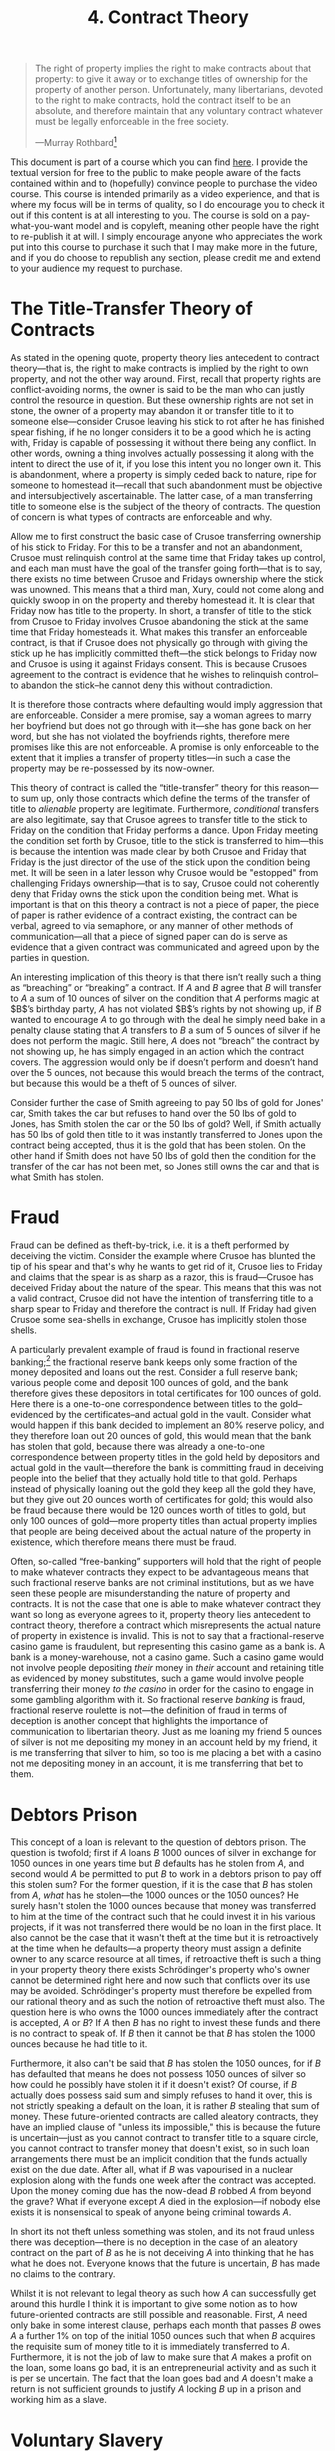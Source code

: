 #+title: 4. Contract Theory
#+EXPORT_FILE_NAME: ./md/contract-theory.md
#+PROPERTY: header-args :tangle ./slides/contract-theory.md
#+OPTIONS: toc:nil
#+begin_export md
---
title: "Contract Theory"
description: "The proper theory of contracts deals with the question of when a given transfer of title to property is legitimate and thus justly enforceable. This theory illuminates the answer to certain pernicious questions such as: can a man sell himself into slavery? Is fractional reserve banking legitimate, or a form of fraud?"
n: 4
date: 2023-04-25
---
#+end_export
#+begin_export latex
\tableofcontents
#+end_export

#+begin_src md :exports none
---
marp: true
theme: uncover
class: invert
---

# 4. Contract Theory
#+end_src

#+begin_quote
The right of property implies the right to make contracts about that property: to give it away or to exchange titles of ownership for the property of another person. Unfortunately, many libertarians, devoted to the right to make contracts, hold the contract itself to be an absolute, and therefore maintain that any voluntary contract whatever must be legally enforceable in the free society.

---Murray Rothbard[fn:1]
#+end_quote
#+begin_src md :exports none
---

<!-- _footer: Murray Rothbard, *The Ethics of Liberty* -->

> The right of property implies the right to make contracts about that property: to give it away or to exchange titles of ownership for the property of another person. Unfortunately, many libertarians, devoted to the right to make contracts, hold the contract itself to be an absolute, and therefore maintain that any voluntary contract whatever must be legally enforceable in the free society.
#+end_src

This document is part of a course which you can find [[https://liquidzulu.github.io/libertarian-ethics][here]]. I provide the textual version for free to the public to make people aware of the facts contained within and to (hopefully) convince people to purchase the video course. This course is intended primarily as a video experience, and that is where my focus will be in terms of quality, so I do encourage you to check it out if this content is at all interesting to you. The course is sold on a pay-what-you-want model and is copyleft, meaning other people have the right to re-publish it at will. I simply encourage anyone who appreciates the work put into this course to purchase it such that I may make more in the future, and if you do choose to republish any section, please credit me and extend to your audience my request to purchase.

* The Title-Transfer Theory of Contracts
As stated in the opening quote, property theory lies antecedent to contract theory---that is, the right to make contracts is implied by the right to own property, and not the other way around. First, recall that property rights are conflict-avoiding norms, the owner is said to be the man who can justly control the resource in question. But these ownership rights are not set in stone, the owner of a property may abandon it or transfer title to it to someone else---consider Crusoe leaving his stick to rot after he has finished spear fishing, if he no longer considers it to be a good which he is acting with, Friday is capable of possessing it without there being any conflict. In other words, owning a thing involves actually possessing it along with the intent to direct the use of it, if you lose this intent you no longer own it. This is abandonment, where a property is simply ceded back to nature, ripe for someone to homestead it---recall that such abandonment must be objective and intersubjectively ascertainable. The latter case, of a man transferring title to someone else is the subject of the theory of contracts. The question of concern is what types of contracts are enforceable and why.

#+begin_src md :exports none
---

# The Title-Transfer Theory of Contracts

---

# The Title-Transfer Theory of Contracts
 ,* Property rights are conflict-avoiding norms
 ,* The owner is the one who justly controls a given resource
 ,* The owner can abandon the property or transfer title
 ,* Abandonment must be objective and intersubjectively ascertainable
#+end_src

Allow me to first construct the basic case of Crusoe transferring ownership of his stick to Friday. For this to be a transfer and not an abandonment, Crusoe must relinquish control at the same time that Friday takes up control, and each man must have the goal of the transfer going forth---that is to say, there exists no time between Crusoe and Fridays ownership where the stick was unowned. This means that a third man, Xury, could not come along and quickly swoop in on the property and thereby homestead it. It is clear that Friday now has title to the property. In short, a transfer of title to the stick from Crusoe to Friday involves Crusoe abandoning the stick at the same time that Friday homesteads it. What makes this transfer an enforceable contract, is that if Crusoe does not physically go through with giving the stick up he has implicitly committed theft---the stick belongs to Friday now and Crusoe is using it against Fridays consent. This is because Crusoes agreement to the contract is evidence that he wishes to relinquish control--to abandon the stick--he cannot deny this without contradiction.

#+begin_src md :exports none
---

## The Basic Contract

---

## The Basic Contract
 ,* For it to be a transfer, Crusoe must relinquish control at the same time that Friday takes up control
 ,* There is no time between Crusoe and Friday's ownership where the stick is unowned
 ,* A transfer of title to the stick involves Crusoe abandoning it at the same time that Friday homesteads it
 ,* If Crusoe does not relinquish the stick he has implicitly stolen it
#+end_src

It is therefore those contracts where defaulting would imply aggression that are enforceable. Consider a mere promise, say a woman agrees to marry her boyfriend but does not go through with it---she has gone back on her word, but she has not violated the boyfriends rights, therefore mere promises like this are not enforceable. A promise is only enforceable to the extent that it implies a transfer of property titles---in such a case the property may be re-possessed by its now-owner.

This theory of contract is called the “title-transfer” theory for this reason---to sum up, only those contracts which define the terms of the transfer of title to /alienable/ property are legitimate. Furthermore, /conditional/ transfers are also legitimate, say that Crusoe agrees to transfer title to the stick to Friday on the condition that Friday performs a dance. Upon Friday meeting the condition set forth by Crusoe, title to the stick is transferred to him---this is because the intention was made clear by both Crusoe and Friday that Friday is the just director of the use of the stick upon the condition being met. It will be seen in a later lesson why Crusoe would be "estopped" from challenging Fridays ownership---that is to say, Crusoe could not coherently deny that Friday owns the stick upon the condition being met. What is important is that on this theory a contract is not a piece of paper, the piece of paper is rather evidence of a contract existing, the contract can be verbal, agreed to via semaphore, or any manner of other methods of communication---all that a piece of signed paper can do is serve as evidence that a given contract was communicated and agreed upon by the parties in question.

#+begin_src md :exports none
---

## Conditional Transfers

---

## Conditional Transfers
 ,* Crusoe agrees to transfer title to the stick to Friday on the condition that Friday performs a dance
 ,* When Friday does the dance he owns the stick
 ,* Crusoe is "estopped"
 ,* A contract is not a piece of paper, the piece of paper is *evidence of* the contract
#+end_src

An interesting implication of this theory is that there isn’t really such a thing as “breaching” or “breaking” a contract. If $A$ and $B$ agree that $B$ will transfer to $A$ a sum of 10 ounces of silver on the condition that $A$ performs magic at $B$’s birthday party, $A$ has not violated $B$’s rights by not showing up, if $B$ wanted to encourage $A$ to go through with the deal he simply need bake in a penalty clause stating that $A$ transfers to $B$ a sum of 5 ounces of silver if he does not perform the magic. Still here, $A$ does not “breach” the contract by not showing up, he has simply engaged in an action which the contract covers. The aggression would only be if doesn’t perform and doesn’t hand over the 5 ounces, not because this would breach the terms of the contract, but because this would be a theft of 5 ounces of silver.

#+begin_src md :exports none
---

## Contracts Are Never Broken

---

## Contracts Are Never Broken
 ,* If $A$ and $B$ agree that $B$ will transfer to $A$ a sum of 10 ounces of silver on the condition that $A$ performs magic at $B$’s birthday party, $A$ has not violated $B$’s rights by not showing up
 ,* The only possible aggression with respect to contracts is theft of property retained
#+end_src

Consider further the case of Smith agreeing to pay 50 lbs of gold for Jones' car, Smith takes the car but refuses to hand over the 50 lbs of gold to Jones, has Smith stolen the car or the 50 lbs of gold? Well, if Smith actually has 50 lbs of gold then title to it was instantly transferred to Jones upon the contract being accepted, thus it is the gold that has been stolen. On the other hand if Smith does not have 50 lbs of gold then the condition for the transfer of the car has not been met, so Jones still owns the car and that is what Smith has stolen.

#+begin_src md :exports none
---

## A Final Example
 ,* Smith agrees to pay 50 lbs of gold for Jones' car
 ,* Smith takes the car but refuses to hand over the 50 lbs of gold
 ,* What has Smith stolen?
 ,* If Smith has 50 lbs he has stolen it
 ,* If Smith lacks 50 lbs he has stolen the car
#+end_src

* Fraud
Fraud can be defined as theft-by-trick, i.e. it is a theft performed by deceiving the victim. Consider the example where Crusoe has blunted the tip of his spear and that's why he wants to get rid of it, Crusoe lies to Friday and claims that the spear is as sharp as a razor, this is fraud---Crusoe has deceived Friday about the nature of the spear. This means that this was not a valid contract, Crusoe did not have the intention of transferring title to a sharp spear to Friday and therefore the contract is null. If Friday had given Crusoe some sea-shells in exchange, Crusoe has implicitly stolen those shells.

#+begin_src md :exports none
---

# Fraud
#+end_src

A particularly prevalent example of fraud is found in fractional reserve banking;[fn:2] the fractional reserve bank keeps only some fraction of the money deposited and loans out the rest. Consider a full reserve bank; various people come and deposit 100 ounces of gold, and the bank therefore gives these depositors in total certificates for 100 ounces of gold. Here there is a one-to-one correspondence between titles to the gold--evidenced by the certificates--and actual gold in the vault. Consider what would happen if this bank decided to implement an 80% reserve policy, and they therefore loan out 20 ounces of gold, this would mean that the bank has stolen that gold, because there was already a one-to-one correspondence between property titles in the gold held by depositors and actual gold in the vault---therefore the bank is committing fraud in deceiving people into the belief that they actually hold title to that gold. Perhaps instead of physically loaning out the gold they keep all the gold they have, but they give out 20 ounces worth of certificates for gold; this would also be fraud because there would be 120 ounces worth of titles to gold, but only 100 ounces of gold---more property titles than actual property implies that people are being deceived about the actual nature of the property in existence, which therefore means there must be fraud.

#+begin_src md :exports none
---

# FRB as Fraud

---

# FRB as Fraud
 ,* The FRB keeps only some fraction of the money
 ,* Under full reserve there is a one-to-one correspondence between money certificates and money
 ,* Under fractional reserve there are more certificates than actual money
 ,* More property titles than actual property implies fraud
#+end_src

Often, so-called “free-banking” supporters will hold that the right of people to make whatever contracts they expect to be advantageous means that such fractional reserve banks are not criminal institutions, but as we have seen these people are misunderstanding the nature of property and contracts. It is not the case that one is able to make whatever contract they want so long as everyone agrees to it, property theory lies antecedent to contract theory, therefore a contract which misrepresents the actual nature of property in existence is invalid. This is not to say that a fractional-reserve casino game is fraudulent, but representing this casino game as a bank is. A bank is a money-warehouse, not a casino game. Such a casino game would not involve people depositing /their/ money in /their/ account and retaining title as evidenced by money substitutes, such a game would involve people transferring their money /to the casino/ in order for the casino to engage in some gambling algorithm with it. So fractional reserve /banking/ is fraud, fractional reserve roulette is not---the definition of fraud in terms of deception is another concept that highlights the importance of communication to libertarian theory. Just as me loaning my friend 5 ounces of silver is not me depositing my money in an account held by my friend, it is me transferring that silver to him, so too is me placing a bet with a casino not me depositing money in an account, it is me transferring that bet to them.

#+begin_src md :exports none
---

# Against Free Bankers

---

# Against Free Bankers
 ,* Property theory lies antecedent to contract theory
 ,* A fractional reserve casino game is fine, a fractional reserve *bank* is not
#+end_src

* Debtors Prison
This concept of a loan is relevant to the question of debtors prison. The question is twofold; first if $A$ loans $B$ 1000 ounces of silver in exchange for 1050 ounces in one years time but $B$ defaults has he stolen from $A$, and second would $A$ be permitted to put $B$ to work in a debtors prison to pay off this stolen sum? For the former question, if it is the case that $B$ has stolen from $A$, /what/ has he stolen---the 1000 ounces or the 1050 ounces? He surely hasn't stolen the 1000 ounces because that money was transferred to him at the time of the contract such that he could invest it in his various projects, if it was not transferred there would be no loan in the first place. It also cannot be the case that it wasn't theft at the time but it is retroactively at the time when he defaults---a property theory must assign a definite owner to any scarce resource at all times, if retroactive theft is such a thing in your property theory there exists Schrödinger's property who's owner cannot be determined right here and now such that conflicts over its use may be avoided. Schrödinger's property must therefore be expelled from our rational theory and as such the notion of retroactive theft must also. The question here is who owns the 1000 ounces immediately after the contract is accepted, $A$ or $B$? If $A$ then $B$ has no right to invest these funds and there is no contract to speak of. If $B$ then it cannot be that $B$ has stolen the 1000 ounces because he had title to it.

#+begin_src md :exports none
---

# Debtors Prison

---

# Debtors Prison
 ,* If $A$ loans $B$ 1000oz silver in exchange for 1050oz in one years time but $B$ defaults has he stolen from $A$?
 ,* Would $A$ be permitted to put $B$ to work in a debtors prison to pay off this stolen sum?
 ,* If $B$ has stolen, *what* has he stolen? 1000oz or 1050oz?
 ,* Can't be 1000oz, as that was transferred to him
 ,* Can't be 1050oz either, because it doesn't exist
#+end_src

Furthermore, it also can't be said that $B$ has stolen the 1050 ounces, for if $B$ has defaulted that means he does not possess 1050 ounces of silver so how could he possibly have stolen it if it doesn't exist? Of course, if $B$ actually does possess said sum and simply refuses to hand it over, this is not strictly speaking a default on the loan, it is rather $B$ stealing that sum of money. These future-oriented contracts are called aleatory contracts, they have an implied clause of "unless its impossible," this is because the future is uncertain---just as you cannot contract to transfer title to a square circle, you cannot contract to transfer money that doesn't exist, so in such loan arrangements there must be an implicit condition that the funds actually exist on the due date. After all, what if $B$ was vapourised in a nuclear explosion along with the funds one week after the contract was accepted. Upon the money coming due has the now-dead $B$ robbed $A$ from beyond the grave? What if everyone except $A$ died in the explosion---if nobody else exists it is nonsensical to speak of anyone being criminal towards $A$.

In short its not theft unless something was stolen, and its not fraud unless there was deception---there is no deception in the case of an aleatory contract on the part of $B$ as he is not deceiving $A$ into thinking that he has what he does not. Everyone knows that the future is uncertain, $B$ has made no claims to the contrary.

Whilst it is not relevant to legal theory as such how $A$ can successfully get around this hurdle I think it is important to give some notion as to how future-oriented contracts are still possible and reasonable. First, $A$ need only bake in some interest clause, perhaps each month that passes $B$ owes $A$ a further 1% on top of the initial 1050 ounces such that when $B$ acquires the requisite sum of money title to it is immediately transferred to $A$. Furthermore, it is not the job of law to make sure that $A$ makes a profit on the loan, some loans go bad, it is an entrepreneurial activity and as such it is per se uncertain. The fact that the loan goes bad and $A$ doesn't make a return is not sufficient grounds to justify $A$ locking $B$ up in a prison and working him as a slave.

#+begin_src md :exports none
---

## How to Make Aleatory Contracts

---

## How to Make Aleatory Contracts
 ,* $A$ can bake in an interest clause
 ,* It is not the role of law to make sure $A$ makes a profit, some loans go bad
#+end_src

* Voluntary Slavery
With our solid understanding of contract theory, we can analyse the debate surrounding “voluntary slavery” and determine the correct answer. The debate essentially centres around whether a mans self-ownership is alienable or not, that is to say, the question is whether it is legitimate to transfer ownership of oneself to another person. the former view is most notably held by Walter Block, and it can be summed up as follows:[fn:3]

#+begin_src md :exports none
---

# Voluntary Slavery
#+end_src
#+begin_quote
The underlying point of the libertarian critique is that if I own something, I can sell it (and should be allowed by law to do so). If I can’t sell it, then, and to that extent, I really don’t own it. Take my own liberty as perhaps the paradigm case of the debate over inalienability. The claim is that if I really own my liberty, then I should be free to dispose of it as I please, even if, by so doing, I end up no longer owning it. Clearly, since I cannot own a square circle, I cannot sell it. If I can own my own ability to give true love, then I can sell it; if I logically cannot own this attribute, then, of course, I cannot give, barter, or sell it to anyone else.

My thesis: No law should be enacted prohibiting or even limiting in any way people’s rights to alienate those things they own. This is “full monte” alienability, or commodification.
#+end_quote

#+begin_src md :exports none
---

<!-- _footer: Walter Block, *Toward a Libertarian Theory of Inalienability: A Critique of Rothbard, Barnett, Smith, Kinsella, Gordon, and Epstein*. -->

> The underlying point of the libertarian critique is that if I own something, I can sell it (and should be allowed by law to do so). If I can’t sell it, then, and to that extent, I really don’t own it. Take my own liberty as perhaps the paradigm case of the debate over inalienability.

---

<!-- _footer: Walter Block, *Toward a Libertarian Theory of Inalienability: A Critique of Rothbard, Barnett, Smith, Kinsella, Gordon, and Epstein*. -->

> The claim is that if I really own my liberty, then I should be free to dispose of it as I please, even if, by so doing, I end up no longer owning it. Clearly, since I cannot own a square circle, I cannot sell it. If I can own my own ability to give true love, then I can sell it; if I logically cannot own this attribute, then, of course, I cannot give, barter, or sell it to anyone else.

---

<!-- _footer: Walter Block, *Toward a Libertarian Theory of Inalienability: A Critique of Rothbard, Barnett, Smith, Kinsella, Gordon, and Epstein*. -->

> My thesis: No law should be enacted prohibiting or even limiting in any way people’s rights to alienate those things they own. This is “full monte” alienability, or commodification.
#+end_src

So, for a voluntary slavery contract to be legitimate, (1) you must own yourself in the first place and (2) you must be able to sell yourself. Walters contention with other libertarians is that there does not exist objects which are ownable but not sellable---the standard example of a contract pertaining to the sale of a square circle is illegitimate because you can't own a square circle in the first place. This would imply that because people own themselves in the first place, they can therefore sell themselves.

#+begin_src md :exports none
---

## Prerequisites for Voluntary Slavery

---

## Prerequisites for Voluntary Slavery
 ,* You must be able to own yourself
 ,* You must be able to sell yourself
 ,* Block contends that nothing is ownable that is not also sellable
#+end_src

A prominent counter-argument to this thesis was forwarded by Rothbard in his /Ethics of Liberty/:[fn:4]
#+begin_quote
The distinction between a man’s alienable labor service and his inalienable will may be further explained; a man can alienate his labor service, but he cannot sell the capitalized future value of that service. In short, he cannot, in nature, sell himself into slavery and have this sale enforced—for this would mean that his future will over his own person was being surrendered in advance. In short, a man can naturally expend his labor currently for someone else’s benefit, but he cannot transfer himself, even if he wished, into another man’s permanent capital good. For he cannot rid himself of his own will, which may change in future years and repudiate the current arrangement. The concept of “voluntary slavery” is indeed a contradictory one, for so long as a laborer remains totally subservient to his master’s will voluntarily, he is not yet a slave since his submission is voluntary; whereas, if he later changed his mind and the master enforced his slavery by violence, the slavery would not then be voluntary.
#+end_quote

#+begin_src md :exports none
---

<!-- _footer: Murray Rothbard, *The Ethics of Liberty* -->

> The distinction between a man’s alienable labor service and his inalienable will may be further explained; a man can alienate his labor service, but he cannot sell the capitalized future value of that service. In short, he cannot, in nature, sell himself into slavery and have this sale enforced—for this would mean that his future will over his own person was being surrendered in advance.

---

<!-- _footer: Murray Rothbard, *The Ethics of Liberty* -->

> In short, a man can naturally expend his labor currently for someone else’s benefit, but he cannot transfer himself, even if he wished, into another man’s permanent capital good. For he cannot rid himself of his own will, which may change in future years and repudiate the current arrangement.

---

<!-- _footer: Murray Rothbard, *The Ethics of Liberty* -->

> The concept of “voluntary slavery” is indeed a contradictory one, for so long as a laborer remains totally subservient to his master’s will voluntarily, he is not yet a slave since his submission is voluntary; whereas, if he later changed his mind and the master enforced his slavery by violence, the slavery would not then be voluntary.
#+end_src

There are several ways a Blockean might respond to this attack, first they could point to the frontal lobotomy as a procedure which makes a person akin to an animal in terms of thinking. Perhaps there could be a pill or machine invented in the future which would nullify only those parts of a mans brain which are responsible for his conceptual abilities---surely a man who underwent a procedure such as these would have indeed--potentially permanently--subdued his will such that he may be more effectively directed by his enslaver. This would mean that voluntary slavery is not per se illegitimate, but rather is only illegitimate where men cannot figure out how to subdue the slaves will. Furthermore, it is not the will which is relevant to a voluntary slavery contract but the body, so even if it is logically impossible to transfer the will of person $A$ to person $B$, it may /not/ be the case that its impossible to transfer the body from $A$ to $B$. After all, both the supporters and rejectors of the right to make slave contracts agree that it is possible to have someone as your slave---that is to say its possible for $B$ to possess $A$, the question is whether it's possible for this to be a /just/ possession.

#+begin_src md :exports none
---

## The Blockean Response

---

## The Blockean Response
 ,* The frontal lobotomy as will-surrender
 ,* Voluntary slavery is a mere technological limitation, not a legal one
 ,* Will isn't relevant, its possible to have slaves
#+end_src

And on this note, let us recall the nature of a mans self-ownership. A body is necessarily and objectively linked to an acting man, and it is this link which imbues a man with ownership. Any time you argue with anyone you must assume the primacy of this link and its validity in making the other person own their body. It is the argument from argument, then, which demonstrates the inalienability of the self. That is to say, ownership is just control, which means /argumentatively justifiable/ control, and the very nature of argumentatively justifying anything implies a mutual recognition of self-ownership, therefore a master cannot justly possess his slave making voluntary slavery a contradiction in terms. Block rejects this notion of an objective-link establishing ownership, stating the following:[fn:5]

#+begin_src md :exports none
---

## The Blockean Mistake

---

## The Blockean Mistake
 ,* A human body is necessarily and objectively linked to an acting man
 ,* The nature of argumentation implies a mutual recognition of self-ownership
#+end_src
#+begin_quote
Let us posit you have a dog who is heart and soul with you. K9 dogs are said to have this sort of connection with their masters. According to Kinsella, not only would it be illegal to sell this dog [...] but, also, well-nigh logically impossible for this to occur. Just as we all “have the best link to my body”, you, too, have the best link to this dog. You snap your fingers, and the dog does your bidding, not that of the neighbor, to whom you have sold the dog. The point is, “the best link to, in terms of control,” is clearly way outside the bounds of libertarian homesteading and property rights theory. Merely because someone has “the best link” to something, does not mean he is necessarily the legitimate owner of it [...]
#+end_quote

#+begin_src md :exports none
---

<!-- _footer: Walter Block, *Rejoinder to Kinsella on Ownership* -->

> Let us posit you have a dog who is heart and soul with you. K9 dogs are said to have this sort of connection with their masters. According to Kinsella, not only would it be illegal to sell this dog [...] but, also, well-nigh logically impossible for this to occur. Just as we all “have the best link to my body”, you, too, have the best link to this dog.

---

<!-- _footer: Walter Block, *Rejoinder to Kinsella on Ownership* -->

> You snap your fingers, and the dog does your bidding, not that of the neighbor, to whom you have sold the dog. The point is, “the best link to, in terms of control,” is clearly way outside the bounds of libertarian homesteading and property rights theory. Merely because someone has “the best link” to something, does not mean he is necessarily the legitimate owner of it [...]
#+end_src

But the dog is clearly disanalogous to the human case---a dog is an external object, not a (human) body. What we have in the case of a dog that $A$ wants to sell to $B$ is a case of either $A$ or $B$ "coercing" the dog to do their bidding. The dog is analogous to a machine-gun that $A$ may well be more adept at using---the point is not over who is more scientifically capable of using the object for some end though. If the dog was capable of acting and arguing then indeed it would be a contradiction to assert that either $A$ or $B$ could own the dog, as they would have to recognise the dogs self-ownership. This is because the dog would then have an objective and undeniable link to his own dog-body. The dog has no such link in reality because he cannot act or argue---the dog is in the same legal category as a machine-gun. It may well be the case that $A$ is more capable of using the dog for certain ends, but this is not enough to demonstrate a link as strong as is between an actor-arguer and his own body.

#+begin_src md :exports none
---

## Block's Failure
 ,* Disanalogy!
 ,* The dog is an external object, not a (human) body
 ,* $A$ wants to sell a dog to $B$ is a case of either $A$ or $B$ "coercing" the dog to do their bidding
 ,* Selling requires abandonment
#+end_src

Moreover, a first-principles understanding of contract highlights the fact that for $A$ to transfer title of $\alpha$ to $B$, $A$ must relinquish control--i.e. abandon $\alpha$--at the same time that $B$ takes up control. You cannot abandon your body without making yourself braindead, so you cannot--whilst remaining an actor--transfer title to your body. After all, such abandonment of the property would have to be objective and intersubjectively ascertainable, merely decreeing that you no longer own yourself is not enough. What this means is that voluntary slavery is an impossibility, insofar as you do make yourself braindead and thus non-existent in the praxeologic sense you cannot be said to consent or not consent to anything. It is not proper to say that the stick I appropriate from nature is consenting or not consenting to be my slave---it is a stick, not a moral being capable of consent. Therefore, the closest one can get to voluntary slavery is to render the so-called "slave" incapable of action or argumentation, to completely destroy their will in Rothbardian terms, and thus make this person legally analogous to a corpse.

Rothbard therefore already had the shape of this idea in his mind, but spoke of it using the confusing terminology of will-transfer, as Block says, "will schmill!"[fn:6] Whether you can literally transfer or suppress the will of an acting being isn't relevant, what is relevant however, and what Rothbard was on the cusp of, is that consent does matter. Merely promising in the present that you will do whatever your master says, that you will be their slave, does not mean that they own you---mere promises do not establish this, you can always change your mind in future and revoke consent. Consider the case of your girlfriend agreeing to have sex with you tomorrow after dinner, the time comes and you are getting ready to do the deed but she changes her mind and tells you that she no longer wants to go forward with the arrangement. But is she not my slave for the purposes of this contract? She agreed before that she would obey my wishes on this matter, so am I permitted to have sex with her or would this be rape? Clearly the latter is true---just because she gave consent before does not imply that she cannot revoke said consent. The same is true for all voluntary slavery, merely agreeing now to always obey the masters wishes does not transfer ownership of anything. The Rothbardian analysis is also absolutely correct in that demolition of the will would allow a body to be owned by another, but only because this demolition of will would render the individual analogous to a corpse.

#+begin_src md :exports none
---

## Rothbard Vindicated

---

## Rothbard Vindicated
 ,* Whether you can literally transfer the will isn't directly relevant
 ,* Consent in the present does not imply consent in the future
 ,* Destroying the will would allow for body-transfer if it renders one braindead
#+end_src

It is therefore not all that surprising that one cannot sell their body (whilst remaining alive), after all as discussed earlier, the two methods of alienation are title-transfer and abandonment, we already accept that its not possible for an actor to abandon their body, what the above analysis shows is that it's also not possible to alienate your body through title-transfer either. Moreover, as discussed above, for title-transfer to be possible in the first place you have to be able to abandon the thing in question. If $A$ wants to transfer title of $\alpha$ to $B$, what $A$ must do is abandon title to $\alpha$ at the same time that $B$ takes up title to $\alpha$, this first step of abandonment cannot occur in bodies, and therefore ownership of bodies cannot be transferred. The only exception is when the person in question dies or is rendered braindead, at this point their body is indeed abandoned to nature and as such the only valid way to transfer title to your own body is by doing so in a last will and testament.

It is a mistake to see property in external objects as being equivalent to property in bodies and then using the fact that you can trade external objects to claim that you can also trade bodies---ownership is the right to control a scarce resource, it takes an additional step to say that you can give up that right or that other people could take it. The confusion on this matter is derived from a conflation between two different senses of the word "ownership." In this course great attention has been paid to the legal sense of this word, but there is also such a thing as catallactic ownership, which is the sense used by economists. This is why an economist may say something like, "$A$ sells his labour services for 5 ounces of gold to $B$," to the legal theorist such a sentence is incoherent, the labour isn't owned by anyone and thus it isn't being traded---it doesn't make sense to say that someone owns their labour, labour is something that you do with things that you own. After all, what would it mean to exclude someone from your labour? Thus in the legal sense this is clearly ludicrous, but the economist does not mean the same thing, what the economist means by ownership is more akin to possession, or control, as the economist is not concerned with whether said control or possession is just. $A$ certainly does control his labour, at least in the economic sense, he can choose to employ his labour for whatever line of production he sees fit, and in the economic sense it makes sense to speak of him trading this labour with other people, but one should not then bring such an analysis into legal matters, such would be a dreadful mistake. The voluntary slavery contract is the paramount example of this mistake, Blocks argument hinges on the notion that if you own something you can sell it and vice versa. But it is simply not the case that ownership implies selling or that selling implies ownership. I can sell a bitcoin, or an idea, or my labour, and yet I do not /own/ any of these things in the legal sense. Similarly owning something does not imply the right to sell it, as has been seen with the case of ones body.

#+begin_src md :exports none
---

## Ownership $\centernot\longrightarrow$ The Right to Sell

---

## Ownership $\centernot\longrightarrow$ The Right to Sell
 ,* Ownership is the right to control a scarce resource, it takes an additional step to say that you can give up that right
 ,* Conflation between legal and catallactic ownership
 ,* I can sell a bitcoin, or idea, or labour without owning these things
#+end_src

* The Last Will and Testament as a Contract
It is possible to alienate some parts or even all of your body though---consider Crusoe chopping off his arm. Upon chopping the arm off it is alienable, Crusoe is able to abandon or trade it at will, because he is no longer objectively and undeniably linked to his arm. A similar case exists with respect to ones entire body in the case of death. If Crusoe sets to paper that upon the condition that he dies, ownership of his body is transferred to Friday, then this is a legitimate contract. The instant the condition is met Crusoes body becomes alienable just as surely as a stick or a sea-shell. There could be no remaining objective link between Crusoe and his body at this point because Crusoe has perished---he no longer possesses the potential to engage in any form of argumentation, and as such third parties are not in contradiction by claiming to own him. This highlights why a last will and testament is a legitimate contract in general---simply set the condition for whatever title-transfers the will defines to be the death of the owner. Should a man die who has no inheritors his property--including his body--becomes instantly ceded to nature, ready for someone to homestead it. Therefore if a man wishes his corpse be treated in a certain way he must transfer title to it to trusted family or a funeral home.

#+begin_src md :exports none
---

# The Last Will and Testament as a Contract
#+end_src

* Related Reading
+ Łukasz Dominiak and Tate Fegley, /Contract Theory, Title Transfer, and Libertarianism/
+ N. Stephan Kinsella, /A Libertarian Theory of Contract: Title Transfer, Binding Promises, Inalienability/

#+begin_src md :exports none
---

# Related Reading
+ Łukasz Dominiak and Tate Fegley, *Contract Theory, Title Transfer, and Libertarianism*
+ N. Stephan Kinsella, *A Libertarian Theory of Contract: Title Transfer, Binding Promises, Inalienability*
#+end_src

* Footnotes

[fn:1]Murray Rothbard, “Property Rights and the Theory of Contracts,” p. 133, in idem. /The Ethics of Liberty/.

[fn:2]On this, see Hans-Hermann Hoppe, Jörg Guido Hülsmann, Walter Block, /Against Fiduciary Media/; see also MRH Legacy, /From Barter To Bitcoin: A Theory of Money/, https://www.youtube.com/watch?v=RZdJdfXL6K4

[fn:3]Walter Block (2014), /Toward a Libertarian Theory of Inalienability: A Critique of Rothbard, Barnett, Smith, Kinsella, Gordon, and Epstein/.

[fn:4]Murray Rothbard, “Interpersonal Relations: Voluntary Exchange,” pp. 40-41, in idem. /The Ethics of Liberty/.

[fn:5]Walter Block, "Rejoinder to Kinsella on Ownership", /MEST Journal/ Vol. 11 No.1, pp. 1-8

[fn:6]ibid.
